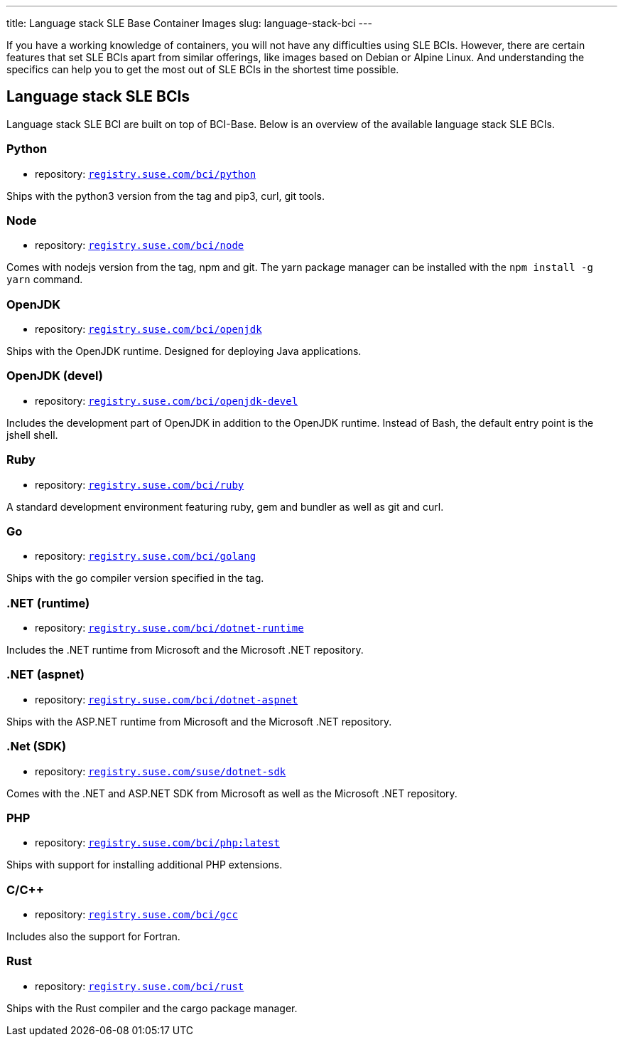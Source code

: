 ---
title: Language stack SLE Base Container Images
slug: language-stack-bci
---

If you have a working knowledge of containers, you will not have any
difficulties using SLE BCIs. However, there are certain features that
set SLE BCIs apart from similar offerings, like images based on Debian
or Alpine Linux. And understanding the specifics can help you to get the
most out of SLE BCIs in the shortest time possible.

== Language stack SLE BCIs

Language stack SLE BCI are built on top of BCI-Base. Below is an
overview of the available language stack SLE BCIs.

=== Python

* repository: https://registry.suse.com/repositories?languages%5B%5D=python[`registry.suse.com/bci/python`]

Ships with the python3 version from the tag and pip3, curl, git tools.

=== Node

* repository: https://registry.suse.com/repositories?languages%5B%5D=nodejs[`registry.suse.com/bci/node`]

Comes with nodejs version from the tag, npm and git. The yarn package
manager can be installed with the `npm install -g yarn` command.

=== OpenJDK

* repository: https://registry.suse.com/repositories?languages%5B%5D=openjdk[`registry.suse.com/bci/openjdk`]

Ships with the OpenJDK runtime. Designed for deploying Java applications.

=== OpenJDK (devel)

* repository: https://registry.suse.com/repositories?languages%5B%5D=openjdk[`registry.suse.com/bci/openjdk-devel`]

Includes the development part of OpenJDK in addition to the OpenJDK
runtime. Instead of Bash, the default entry point is the jshell shell.

=== Ruby

* repository: https://registry.suse.com/repositories?languages%5B%5D=ruby[`registry.suse.com/bci/ruby`]

A standard development environment featuring ruby, gem and bundler as well as git and curl.

=== Go

* repository: https://registry.suse.com/repositories?languages%5B%5D=go[`registry.suse.com/bci/golang`]

Ships with the go compiler version specified in the tag.

=== .NET (runtime)

* repository: https://registry.suse.com/repositories?sort=featured&languages%5B%5D=dotnet[`registry.suse.com/bci/dotnet-runtime`]

Includes the .NET runtime from Microsoft and the Microsoft .NET
repository.

=== .NET (aspnet)

* repository: https://registry.suse.com/repositories?sort=featured&languages%5B%5D=dotnet[`registry.suse.com/bci/dotnet-aspnet`]

Ships with the ASP.NET runtime from Microsoft and the Microsoft .NET
repository.

=== .Net (SDK)

* repository: https://registry.suse.com/repositories?sort=featured&languages%5B%5D=dotnet[`registry.suse.com/suse/dotnet-sdk`]

Comes with the .NET and ASP.NET SDK from Microsoft as well as the Microsoft .NET repository.

=== PHP

* repository: https://registry.suse.com/repositories?languages%5B%5D=php[`registry.suse.com/bci/php:latest`]

Ships with support for installing additional PHP extensions.


=== C/C++

* repository: https://registry.suse.com/repositories?languages%5B%5D=cpp[`registry.suse.com/bci/gcc`]

Includes also the support for Fortran.

=== Rust

* repository: https://registry.suse.com/repositories?languages%5B%5D=rust[`registry.suse.com/bci/rust`]

Ships with the Rust compiler and the cargo package manager.
